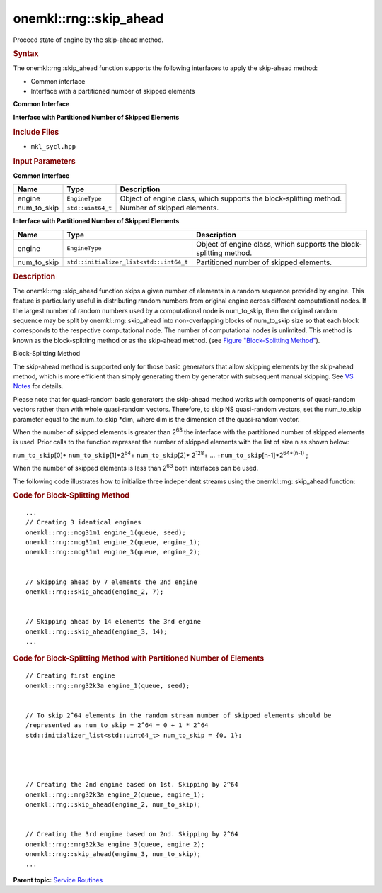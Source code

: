 .. _mkl-rng-skip_ahead:

onemkl::rng::skip_ahead
====================


.. container::


   Proceed state of engine by the skip-ahead method.


   .. container:: section
      :name: GUID-9E40F47F-122A-4194-A64E-786CD0A54B27


      .. rubric:: Syntax
         :name: syntax
         :class: sectiontitle


      The onemkl::rng::skip_ahead function supports the following
      interfaces to apply the skip-ahead method:


      -  Common interface


      -  Interface with a partitioned number of skipped elements


      **Common Interface**


      .. cpp:function::  template<typename EngineType>

      .. cpp:function::  void skip_ahead (EngineType& engine,      std::uint64_t num_to_skip)

      **Interface with Partitioned Number of Skipped Elements**


      .. cpp:function::  template<typename EngineType>

      .. cpp:function::  void skip_ahead (EngineType& engine,      std::initializer_list<std::uint64_t> num_to_skip)

      .. rubric:: Include Files
         :name: include-files
         :class: sectiontitle


      -  ``mkl_sycl.hpp``


      .. rubric:: Input Parameters
         :name: input-parameters
         :class: sectiontitle


      **Common Interface**


      .. list-table:: 
         :header-rows: 1

         * -     Name    
           -     Type    
           -     Description    
         * -     engine    
           -     \ ``EngineType``\     
           -      Object of engine class, which supports the       block-splitting method.   
         * -     num_to_skip    
           -     \ ``std::uint64_t``\     
           -     Number of skipped elements.     




      **Interface with Partitioned Number of Skipped Elements**


      .. list-table:: 
         :header-rows: 1

         * -     Name    
           -     Type    
           -     Description    
         * -     engine    
           -     \ ``EngineType``\     
           -      Object of engine class, which supports the       block-splitting method.   
         * -     num_to_skip    
           -     \ ``std::initializer_list<std::uint64_t``\     
           -     Partitioned number of skipped elements.     




   .. container:: section
      :name: GUID-425A6B4F-F9FE-4699-A3B2-16EDDF19B988


      .. rubric:: Description
         :name: description
         :class: sectiontitle


      The onemkl::rng::skip_ahead function skips a given number of elements
      in a random sequence provided by engine. This feature is
      particularly useful in distributing random numbers from original
      engine across different computational nodes. If the largest number
      of random numbers used by a computational node is num_to_skip,
      then the original random sequence may be split by
      onemkl::rng::skip_ahead into non-overlapping blocks of num_to_skip
      size so that each block corresponds to the respective
      computational node. The number of computational nodes is
      unlimited. This method is known as the block-splitting method or
      as the skip-ahead method. (see `Figure "Block-Splitting
      Method" <#SF_FIG10-2>`__).


      .. container:: figtop
         :name: SF_FIG10-2


         Block-Splitting Method\ |image0|


      The skip-ahead method is supported only for those basic generators
      that allow skipping elements by the skip-ahead method, which is
      more efficient than simply generating them by generator with
      subsequent manual skipping. See `VS
      Notes <bibliography.html>`__
      for details.


      Please note that for quasi-random basic generators the skip-ahead
      method works with components of quasi-random vectors rather than
      with whole quasi-random vectors. Therefore, to skip NS
      quasi-random vectors, set the num_to_skip parameter equal to the
      num_to_skip \*dim, where dim is the dimension of the quasi-random
      vector.


      When the number of skipped elements is greater than 2\ :sup:`63`
      the interface with the partitioned number of skipped elements is
      used. Prior calls to the function represent the number of skipped
      elements with the list of size ``n`` as shown below:


      ``num_to_skip``\ [0]+ ``num_to_skip``\ [1]*2\ :sup:`64`\ +
      ``num_to_skip``\ [2]\* 2\ :sup:`128`\ + …
      +\ ``num_to_skip``\ [n-1]*2\ :sup:`64*(n-1)` ;


      When the number of skipped elements is less than 2\ :sup:`63` both
      interfaces can be used.


      The following code illustrates how to initialize three independent
      streams using the onemkl::rng::skip_ahead function:


      .. container:: tbstyle(tblExampleStandard)


         .. rubric:: Code for Block-Splitting Method
            :name: code-for-block-splitting-method
            :class: sectiontitle


         ::


            ...
            // Creating 3 identical engines
            onemkl::rng::mcg31m1 engine_1(queue, seed);
            onemkl::rng::mcg31m1 engine_2(queue, engine_1);
            onemkl::rng::mcg31m1 engine_3(queue, engine_2);


            // Skipping ahead by 7 elements the 2nd engine
            onemkl::rng::skip_ahead(engine_2, 7);


            // Skipping ahead by 14 elements the 3nd engine
            onemkl::rng::skip_ahead(engine_3, 14);
            ...


      .. container:: tbstyle(tblExampleStandard)


         .. rubric:: Code for Block-Splitting Method with Partitioned
            Number of Elements
            :name: code-for-block-splitting-method-with-partitioned-number-of-elements
            :class: sectiontitle


         ::


            // Creating first engine 
            onemkl::rng::mrg32k3a engine_1(queue, seed);


            // To skip 2^64 elements in the random stream number of skipped elements should be
            /represented as num_to_skip = 2^64 = 0 + 1 * 2^64
            std::initializer_list<std::uint64_t> num_to_skip = {0, 1};




            // Creating the 2nd engine based on 1st. Skipping by 2^64
            onemkl::rng::mrg32k3a engine_2(queue, engine_1);
            onemkl::rng::skip_ahead(engine_2, num_to_skip);


            // Creating the 3rd engine based on 2nd. Skipping by 2^64
            onemkl::rng::mrg32k3a engine_3(queue, engine_2);
            onemkl::rng::skip_ahead(engine_3, num_to_skip);
            ...


.. container:: familylinks


   .. container:: parentlink


      **Parent topic:** `Service
      Routines <service-routines.html>`__


.. container::


.. |image0| image:: ../equations/GUID-061AF9F8-B166-4154-9BF1-4E2C99F1CE1F-low.png

